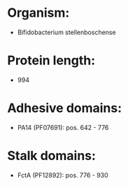 * Organism:
- Bifidobacterium stellenboschense
* Protein length:
- 994
* Adhesive domains:
- PA14 (PF07691): pos. 642 - 776
* Stalk domains:
- FctA (PF12892): pos. 776 - 930

